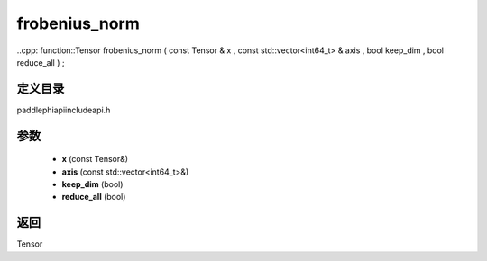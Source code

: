 .. _en_api_paddle_experimental_frobenius_norm:

frobenius_norm
-------------------------------

..cpp: function::Tensor frobenius_norm ( const Tensor & x , const std::vector<int64_t> & axis , bool keep_dim , bool reduce_all ) ;


定义目录
:::::::::::::::::::::
paddle\phi\api\include\api.h

参数
:::::::::::::::::::::
	- **x** (const Tensor&)
	- **axis** (const std::vector<int64_t>&)
	- **keep_dim** (bool)
	- **reduce_all** (bool)

返回
:::::::::::::::::::::
Tensor
